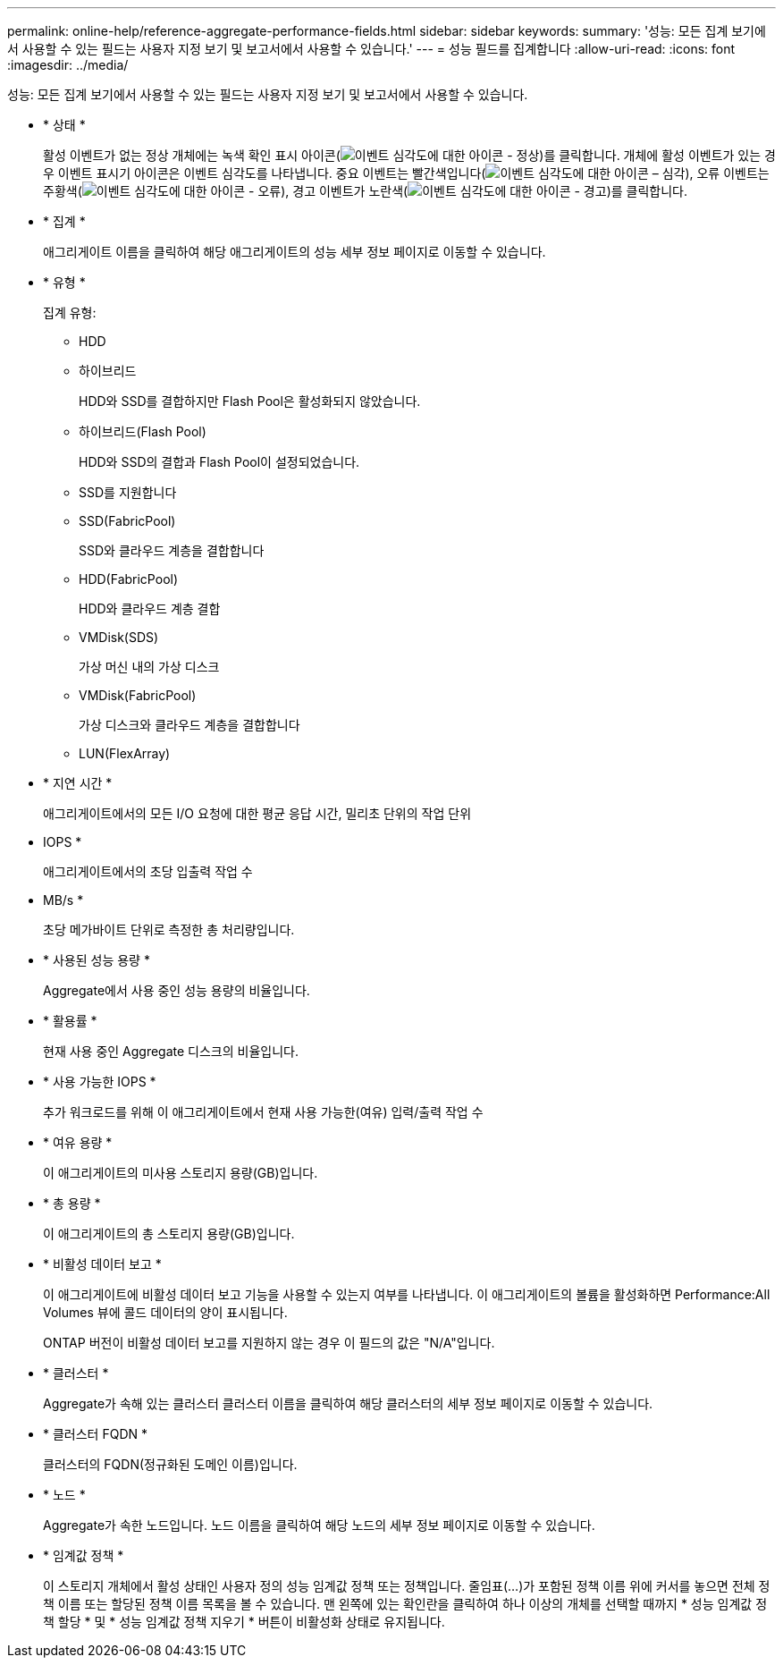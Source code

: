 ---
permalink: online-help/reference-aggregate-performance-fields.html 
sidebar: sidebar 
keywords:  
summary: '성능: 모든 집계 보기에서 사용할 수 있는 필드는 사용자 지정 보기 및 보고서에서 사용할 수 있습니다.' 
---
= 성능 필드를 집계합니다
:allow-uri-read: 
:icons: font
:imagesdir: ../media/


[role="lead"]
성능: 모든 집계 보기에서 사용할 수 있는 필드는 사용자 지정 보기 및 보고서에서 사용할 수 있습니다.

* * 상태 *
+
활성 이벤트가 없는 정상 개체에는 녹색 확인 표시 아이콘(image:../media/sev-normal-um60.png["이벤트 심각도에 대한 아이콘 - 정상"])를 클릭합니다. 개체에 활성 이벤트가 있는 경우 이벤트 표시기 아이콘은 이벤트 심각도를 나타냅니다. 중요 이벤트는 빨간색입니다(image:../media/sev-critical-um60.png["이벤트 심각도에 대한 아이콘 – 심각"]), 오류 이벤트는 주황색(image:../media/sev-error-um60.png["이벤트 심각도에 대한 아이콘 - 오류"]), 경고 이벤트가 노란색(image:../media/sev-warning-um60.png["이벤트 심각도에 대한 아이콘 - 경고"])를 클릭합니다.

* * 집계 *
+
애그리게이트 이름을 클릭하여 해당 애그리게이트의 성능 세부 정보 페이지로 이동할 수 있습니다.

* * 유형 *
+
집계 유형:

+
** HDD
** 하이브리드
+
HDD와 SSD를 결합하지만 Flash Pool은 활성화되지 않았습니다.

** 하이브리드(Flash Pool)
+
HDD와 SSD의 결합과 Flash Pool이 설정되었습니다.

** SSD를 지원합니다
** SSD(FabricPool)
+
SSD와 클라우드 계층을 결합합니다

** HDD(FabricPool)
+
HDD와 클라우드 계층 결합

** VMDisk(SDS)
+
가상 머신 내의 가상 디스크

** VMDisk(FabricPool)
+
가상 디스크와 클라우드 계층을 결합합니다

** LUN(FlexArray)


* * 지연 시간 *
+
애그리게이트에서의 모든 I/O 요청에 대한 평균 응답 시간, 밀리초 단위의 작업 단위

* IOPS *
+
애그리게이트에서의 초당 입출력 작업 수

* MB/s *
+
초당 메가바이트 단위로 측정한 총 처리량입니다.

* * 사용된 성능 용량 *
+
Aggregate에서 사용 중인 성능 용량의 비율입니다.

* * 활용률 *
+
현재 사용 중인 Aggregate 디스크의 비율입니다.

* * 사용 가능한 IOPS *
+
추가 워크로드를 위해 이 애그리게이트에서 현재 사용 가능한(여유) 입력/출력 작업 수

* * 여유 용량 *
+
이 애그리게이트의 미사용 스토리지 용량(GB)입니다.

* * 총 용량 *
+
이 애그리게이트의 총 스토리지 용량(GB)입니다.

* * 비활성 데이터 보고 *
+
이 애그리게이트에 비활성 데이터 보고 기능을 사용할 수 있는지 여부를 나타냅니다. 이 애그리게이트의 볼륨을 활성화하면 Performance:All Volumes 뷰에 콜드 데이터의 양이 표시됩니다.

+
ONTAP 버전이 비활성 데이터 보고를 지원하지 않는 경우 이 필드의 값은 "N/A"입니다.

* * 클러스터 *
+
Aggregate가 속해 있는 클러스터 클러스터 이름을 클릭하여 해당 클러스터의 세부 정보 페이지로 이동할 수 있습니다.

* * 클러스터 FQDN *
+
클러스터의 FQDN(정규화된 도메인 이름)입니다.

* * 노드 *
+
Aggregate가 속한 노드입니다. 노드 이름을 클릭하여 해당 노드의 세부 정보 페이지로 이동할 수 있습니다.

* * 임계값 정책 *
+
이 스토리지 개체에서 활성 상태인 사용자 정의 성능 임계값 정책 또는 정책입니다. 줄임표(...)가 포함된 정책 이름 위에 커서를 놓으면 전체 정책 이름 또는 할당된 정책 이름 목록을 볼 수 있습니다. 맨 왼쪽에 있는 확인란을 클릭하여 하나 이상의 개체를 선택할 때까지 * 성능 임계값 정책 할당 * 및 * 성능 임계값 정책 지우기 * 버튼이 비활성화 상태로 유지됩니다.


